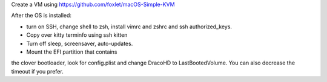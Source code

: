 Create a VM using https://github.com/foxlet/macOS-Simple-KVM

After the OS is installed:

* turn on SSH, change shell to zsh, install vimrc and zshrc and ssh authorized_keys.

* Copy over kitty terminfo using ssh kitten

* Turn off sleep, screensaver, auto-updates.

* Mount the EFI partition that contains
the clover bootloader, look for config.plist and change DracoHD
to LastBootedVolume. You can also decrease the timeout if you prefer.
